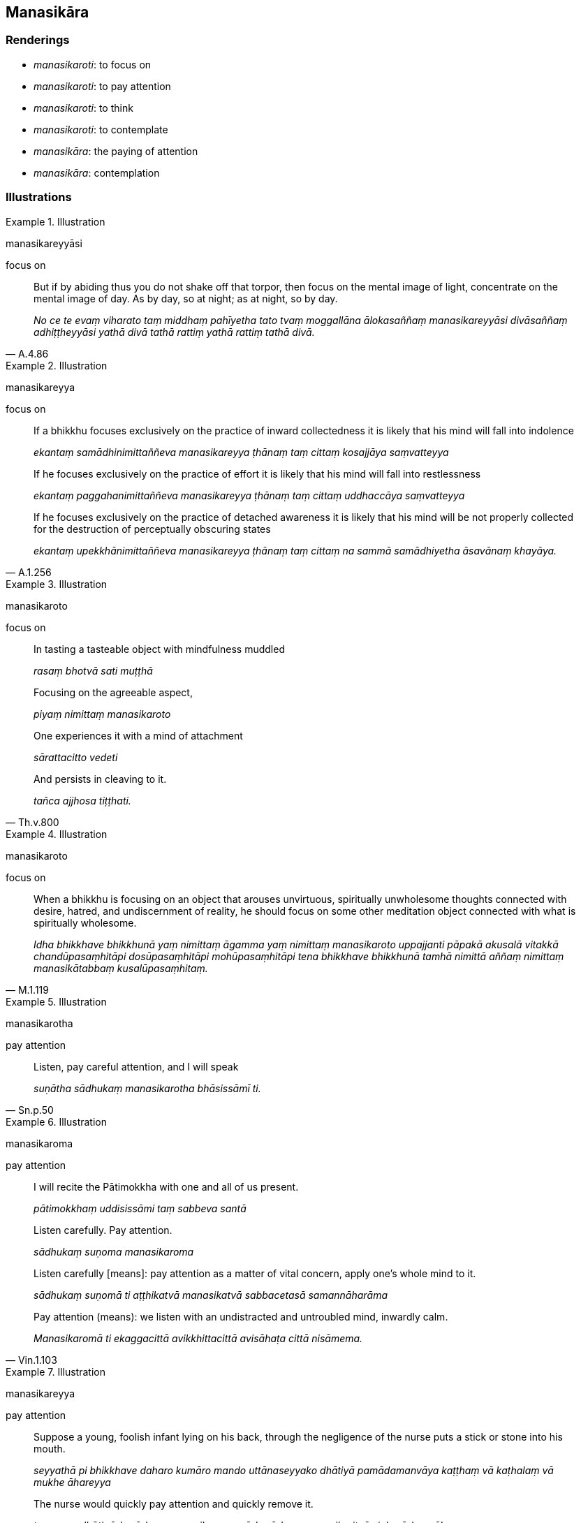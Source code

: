 == Manasikāra

=== Renderings

- _manasikaroti_: to focus on

- _manasikaroti_: to pay attention

- _manasikaroti_: to think

- _manasikaroti_: to contemplate

- _manasikāra_: the paying of attention

- _manasikāra_: contemplation

=== Illustrations

.Illustration
====
manasikareyyāsi

focus on
====

[quote, A.4.86]
____
But if by abiding thus you do not shake off that torpor, then focus on the 
mental image of light, concentrate on the mental image of day. As by day, so at 
night; as at night, so by day.

_No ce te evaṃ viharato taṃ middhaṃ pahīyetha tato tvaṃ moggallāna 
ālokasaññaṃ manasikareyyāsi divāsaññaṃ adhiṭṭheyyāsi yathā 
divā tathā rattiṃ yathā rattiṃ tathā divā._
____

.Illustration
====
manasikareyya

focus on
====

____
If a bhikkhu focuses exclusively on the practice of inward collectedness it is 
likely that his mind will fall into indolence

_ekantaṃ samādhinimittaññeva manasikareyya ṭhānaṃ taṃ cittaṃ 
kosajjāya saṃvatteyya_
____

____
If he focuses exclusively on the practice of effort it is likely that his mind 
will fall into restlessness

_ekantaṃ paggahanimittaññeva manasikareyya ṭhānaṃ taṃ cittaṃ 
uddhaccāya saṃvatteyya_
____

[quote, A.1.256]
____
If he focuses exclusively on the practice of detached awareness it is likely 
that his mind will be not properly collected for the destruction of 
perceptually obscuring states

_ekantaṃ upekkhānimittaññeva manasikareyya ṭhānaṃ taṃ cittaṃ na 
sammā samādhiyetha āsavānaṃ khayāya._
____

.Illustration
====
manasikaroto

focus on
====

____
In tasting a tasteable object with mindfulness muddled

_rasaṃ bhotvā sati muṭṭhā_
____

____
Focusing on the agreeable aspect,

_piyaṃ nimittaṃ manasikaroto_
____

____
One experiences it with a mind of attachment

_sārattacitto vedeti_
____

[quote, Th.v.800]
____
And persists in cleaving to it.

_tañca ajjhosa tiṭṭhati._
____

.Illustration
====
manasikaroto

focus on
====

[quote, M.1.119]
____
When a bhikkhu is focusing on an object that arouses unvirtuous, spiritually 
unwholesome thoughts connected with desire, hatred, and undiscernment of 
reality, he should focus on some other meditation object connected with what is 
spiritually wholesome.

_Idha bhikkhave bhikkhunā yaṃ nimittaṃ āgamma yaṃ nimittaṃ 
manasikaroto uppajjanti pāpakā akusalā vitakkā chandūpasaṃhitāpi 
dosūpasaṃhitāpi mohūpasaṃhitāpi tena bhikkhave bhikkhunā tamhā 
nimittā aññaṃ nimittaṃ manasikātabbaṃ kusalūpasaṃhitaṃ._
____

.Illustration
====
manasikarotha

pay attention
====

[quote, Sn.p.50]
____
Listen, pay careful attention, and I will speak

_suṇātha sādhukaṃ manasikarotha bhāsissāmī ti._
____

.Illustration
====
manasikaroma

pay attention
====

____
I will recite the Pātimokkha with one and all of us present.

_pātimokkhaṃ uddisissāmi taṃ sabbeva santā_
____

____
Listen carefully. Pay attention.

_sādhukaṃ suṇoma manasikaroma_
____

____
Listen carefully [means]: pay attention as a matter of vital concern, apply 
one's whole mind to it.

_sādhukaṃ suṇomā ti aṭṭhikatvā manasikatvā sabbacetasā 
samannāharāma_
____

[quote, Vin.1.103]
____
Pay attention (means): we listen with an undistracted and untroubled mind, 
inwardly calm.

_Manasikaromā ti ekaggacittā avikkhittacittā avisāhaṭa cittā nisāmema._
____

.Illustration
====
manasikareyya

pay attention
====

____
Suppose a young, foolish infant lying on his back, through the negligence of 
the nurse puts a stick or stone into his mouth.

_seyyathā pi bhikkhave daharo kumāro mando uttānaseyyako dhātiyā 
pamādamanvāya kaṭṭhaṃ vā kaṭhalaṃ vā mukhe āhareyya_
____

[quote, A.3.6]
____
The nurse would quickly pay attention and quickly remove it.

_tamenaṃ dhāti sīghasīghaṃ manasikareyya sīghasīghaṃ manasikaritvā 
sighasīghaṃ āhareyya._
____

.Illustration
====
manasikāra

the paying of attention
====

____
All things stem from fondness.

_Chandamūlakā āvuso sabbe dhammā_
____

____
All things arise from the paying of attention.

_manasikārasambhavā sabbe dhammā_
____

[quote, A.4.339]
____
Sensation is the origin of all things.

_phassasamudayā sabbe dhammā._
____

.Illustration
====
manasikarotā

attentive
====

[quote, A.2.187]
____
It is by dealing with him that a man's integrity is to be known. And that after 
a long time not a short time, by one who is attentive not otherwise, by one 
with penetrative discernment, not one who is void of penetrative discernment.

_Saṃvohārena bhikkhave soceyyaṃ veditabbaṃ. Tañca kho dīghena addhunā 
na ittaraṃ. Manasikarotā no amanasikārā paññavatā no duppaññenāti._
____

.Illustration
====
manasikātuṃ

think
====

____
In whatever quarter the bhikkhus live quarrelsome, cantankerous, contentious, 
stabbing each other with verbal daggers it is unpleasant for me to even think 
about that quarter, let alone visit.

_Yassaṃ bhikkhave disāyaṃ bhikkhū bhaṇḍanajātā kalahajātā 
vivādāpannā aññamaññaṃ mukhasattīhi vitudantā viharanti 
manasikātumpi me esā bhikkhave disā na phāsu hoti pageva gantuṃ_
____

[quote, A.1.275]
____
In whatever quarter the bhikkhus dwell together in unity, on friendly terms, 
without quarrelling, like milk and water mixed, viewing each other with 
affection it is pleasant for me to visit that quarter, let alone think about it.

_Yassaṃ bhikkhave disāyaṃ bhikkhū samaggā sammodamānā avivadamānā 
khīrodakībhūtā aññamaññaṃ piyacakkhūhi sampassantā viharanti. 
Gantumpi me esā bhikkhave disā phāsu hoti pageva manasikātuṃ._
____

.Illustration
====
manasikaroto

contemplating
====

____
When contemplating sensuous pleasure a bhikkhu's mind does not become 
energised, serene, settled, and intent upon it.

_Idha bhikkhave bhikkhuno kāmaṃ manasikaroto kāmesu cittaṃ na pakkhandati 
nappasīdati na santiṭṭhati na vimuccati (read as adhimuccati. See IGPT sv 
Adhimuccati)_
____

[quote, A.3.245]
____
But when contemplating the practice of unsensuousness his mind becomes 
energised, serene, settled, and intent upon it.

_Nekkhammaṃ kho panassa manasikaroto nekkhamme cittaṃ pakkhandati pasīdati 
santiṭṭhati vimuccati (read as adhimuccati. See IGPT sv Adhimuccati)._
____

.Illustration
====
manasikaroti

contemplates
====

____
A woman contemplates the femininity in herself, the feminine occupation, ways 
of behaviour, manners, desires, voice, and attractiveness. She is excited by 
that, she takes delight in that.

_Itthi bhikkhave ajjhattaṃ itthindriyaṃ manasikaroti itthikuttaṃ 
itthākappaṃ itthividhaṃ itthicchandaṃ itthissaraṃ itthālaṅkāraṃ 
sā tattha rajjati tatrābhiramati._
____

[quote, A.4.57]
____
Being thus excited and delighted, she contemplates the masculinity about her, 
the masculine occupation, ways of behaviour, manners, desires, voice, and 
attractiveness. She is excited by that, she takes delight in that.

_Sā tattha rattā tatrābhiratā bahiddhā purisindriyaṃ manasikaroti 
purisakuttaṃ purisākappaṃ purisavidhaṃ purisacchandaṃ purisassaraṃ 
purisālaṅkāraṃ. Sā tattha rajjati tatrābhiramati._
____

.Illustration
====
manasikāra

contemplating
====

[quote, S.5.84]
____
Bhikkhus, by much contemplating things that are a basis for attachment to 
sensuous pleasure, unarisen sensuous hankering arises, and arisen sensuous 
hankering increases and expands.

_Kāmarāgaṭṭhāniyānaṃ bhikkhave dhammānaṃ manasikārabahulīkārā 
anuppanno ceva kāmacchando uppajjati uppanno ca kāmacchando bhiyyobhāvāya 
vepullāya saṃvattati._
____

.Illustration
====
manasikaroti

contemplates
====

____
Therein the learned noble disciple carefully and properly contemplates 
dependent origination thus:

_Tatra kho bhikkhave sutavā ariyasāvako paṭiccasamuppādaññeva 
sādhukaṃ yoniso manasikaroti_
____

[quote, S.2.65]
____
'When there is this, that comes to be. With the arising of this, that arises. 
Without this, that does not come to be. With the ending of this, that ceases.

_iti imasmiṃ sati idaṃ hoti imassuppādā idaṃ uppajjati imasmiṃ asati 
idaṃ na hoti imassanirodhā idaṃ nirujjhati._
____

.Illustration
====
manasikarotha

contemplate
====

____
Bhikkhus, contemplate the visual sense properly.

_Cakkhuṃ bhikkhave yoniso manasikarotha_
____

[quote, S.4.142]
____
Recognise the unlastingness of the visual sense according to reality.

_cakkhu aniccatañca yathābhūtaṃ samanupassatha._
____

.Illustration
====
manasikaroti

contemplate
====

____
The ignorant Everyman contemplates issues that should not be contemplated and 
does not contemplate issues that should be contemplated

_ye dhammā na manasikaraṇīyā te dhamme manasikaroti ye dhammā 
manasikaraṇīyā te dhamme na manasikaroti_
____

____
This is how he improperly contemplates

_So evaṃ ayoniso manasikaroti_
____

____
Was I in the past?

_ahosiṃ nu kho ahaṃ atītamaddhānaṃ_
____

____
Was I not in the past?

_na nu kho ahosiṃ atītamaddhānaṃ_
____

____
What was I in the past?

_kinnu kho ahosiṃ atītamaddhānaṃ_
____

____
How was I in the past?

_kathaṃ nu kho ahosiṃ atītamaddhānaṃ_
____

____
Having been what, what did I become in the past?

_Kiṃ hutvā kiṃ ahosiṃ nu kho ahaṃ atītamaddhānaṃ_
____

____
Shall I be in the future?

_bhavissāmi nu kho ahaṃ anāgatamaddhānaṃ_
____

____
Shall I not be in the future?

_na nu kho bhavissāmi anāgatamaddhānaṃ_
____

____
What shall I be in the future?

_kinnu kho bhavissāmi anāgatamaddhānaṃ_
____

____
How shall I be in the future?

_kathaṃ nu kho bhavissāmi anāgatamaddhānaṃ_
____

____
Having been what, what shall I become in the future?

_kiṃ hutvā kiṃ bhavissāmi nu kho ahaṃ anāgatamaddhānan ti_
____

____
Or else he is uncertain about the present in regard to himself

_etarahi vā paccuppannaṃ addhānaṃ ajjhattaṃ kathaṅkathī hoti_
____

____
Am I?

_ahaṃ nu khosmi_
____

____
Am I not?

_no nu khosmi_
____

____
What am I?

_kinnu khosmi_
____

____
How am I?

_kathaṃ nu khosmi_
____

____
Where has this being come from?

_ayaṃ nu kho satto kuto āgato_
____

[quote, M.1.7-9]
____
Where will it go?

_so kuhiṃ gāmī bhavissatī ti._
____

.Illustration
====
manasikaroti

contemplates
====

____
He properly contemplates: This is suffering

_So idaṃ dukkhan ti yoniso manasikaroti_
____

____
He properly contemplates: This is the origin of suffering... ...

_ayaṃ dukkhasamudayo ti yoniso manasikaroti_
____

____
He properly contemplates: This is the ending of suffering... ...

_ayaṃ dukkhanirodho ti yoniso manasikaroti_
____

[quote, M.1.8]
____
He properly contemplates: This is the practice leading to the ending of 
suffering.

_ayaṃ dukkhanirodhagāminī paṭipadā ti yoniso manasikaroti._
____

.Illustration
====
manasikāro

paying of attention
====

[quote, M.1.53]
____
Sense impression, perception, intentionality, sensation, and the paying of 
attention, are called 'denomination.'_

_Vedanā saññā cetanā phasso manasikāro idaṃ vuccatāvuso nāmaṃ._
____

.Illustration
====
manasikārā

contemplation
====

____
"Then it occurred to me:

_tassa mayhaṃ bhikkhave etadahosi_
____

____
'Without what, is there no old age and death? With the ending of what comes the 
ending of old age and death?'

_kimhi nu kho asati jarāmaraṇaṃ na hoti? Kissa nirodhā 
jarāmaraṇanirodho ti?... jātiyā kho asati jarāmaraṇaṃ na hoti. 
Jātinirodhā jarāmaraṇanirodho ti._
____

[quote, S.2.8-9]
____
Then through proper contemplation, there took place in me a realisation through 
penetrative discernment: 'When there is no birth, there is no old age and 
death. With the ending of birth comes the ending of old age and death.'

_tassa mayhaṃ bhikkhave yoniso manasikārā ahu paññāya abhisamayo: 
jātiyā kho asati jarāmaraṇaṃ na hoti jātinirodhā jarāmaraṇanirodho 
ti._
____

.Illustration
====
manasikārā

contemplation
====

____
A certain bhikkhu who had gone for his daytime abiding kept thinking 
unvirtuous, spiritually unwholesome thoughts, namely sensuous thought, 
unbenevolent thought, malicious thought.

_so bhikkhu divāvihāragato pāpake akusale vitakke vitakketi. Seyyathīdaṃ 
kāmavitakkaṃ vyāpādavitakkaṃ vihiṃsāvitakkaṃ._
____

____
Then the deva inhabiting that woodland grove... addressed him in verse:

_Atha kho yā tasmiṃ vanasaṇḍe adhivatthā devatā... taṃ bhikkhuṃ 
gāthāhi ajjhabhāsi:_
____

[quote, S.1.203]
____
Through improper contemplation you are eaten by your thoughts. Having 
relinquished what is improper, you should reflect properly.

_Ayoniso manasikārā so vitakkehi khajjasi +
Ayoniso paṭinissajja yoniso anuvicintaya._
____

.Illustration
====
manasikaroto

contemplates
====

____
When a bhikkhu improperly contemplates, unarisen perceptually obscuring states 
arise, and arisen perceptually obscuring states increase.

_Ayoniso bhikkhave manasikaroto anuppannā ceva āsavā uppajjanti uppannā ca 
āsavā pavaḍḍhanti._
____

[quote, M.1.7]
____
When a bhikkhu properly contemplates, unarisen _āsavas_ do not arise, and 
arisen _āsavas_ are abandoned.

_Yoniso ca kho bhikkhave manasikaroto anuppannā ceva āsavā na uppajjanti 
uppannā ca āsavā pahīyanti._
____

.Illustration
====
manasikāroti

contemplation
====

____
And what is the condition that nourishes mindfulness and full consciousness? 
Proper contemplation, one should reply...

_ko cāhāro satisampajaññassa yoniso manasikārotissa vacanīyaṃ..._
____

[quote, A.5.118]
____
And what is the condition that nourishes proper contemplation? Faith [in the 
perfection of the Perfect One's transcendent insight], one should reply...

_ko cāhāro yoniso manasikārassa saddhātissa vacanīyaṃ._
____

.Illustration
====
manasikāra

contemplation
====

____
Bhikkhus, whatever factors that are spiritually wholesome, part of what is 
spiritually wholesome, pertaining to what is spiritually wholesome, they all 
stem from proper contemplation, emanate from proper contemplation, and proper 
contemplation is declared to be the chief among them.

_Ye keci bhikkhave dhammā kusalā kusalabhāgiyā kusalapakkhiyā sabbe te 
yoniso manasikāramūlakā yoniso manasikārasamosaraṇā yoniso manasikāro 
tesaṃ dhammānaṃ aggamakkhāyati._
____

[quote, S.5.91]
____
When a bhikkhu is perfect in proper contemplation, it is to be expected that he 
will develop and cultivate the seven factors of enlightenment.

_yoniso manasikārasampannassetaṃ bhikkhave bhikkhuno pāṭikaṅkhaṃ 
satta bojjhaṅge bhāvessati._
____


